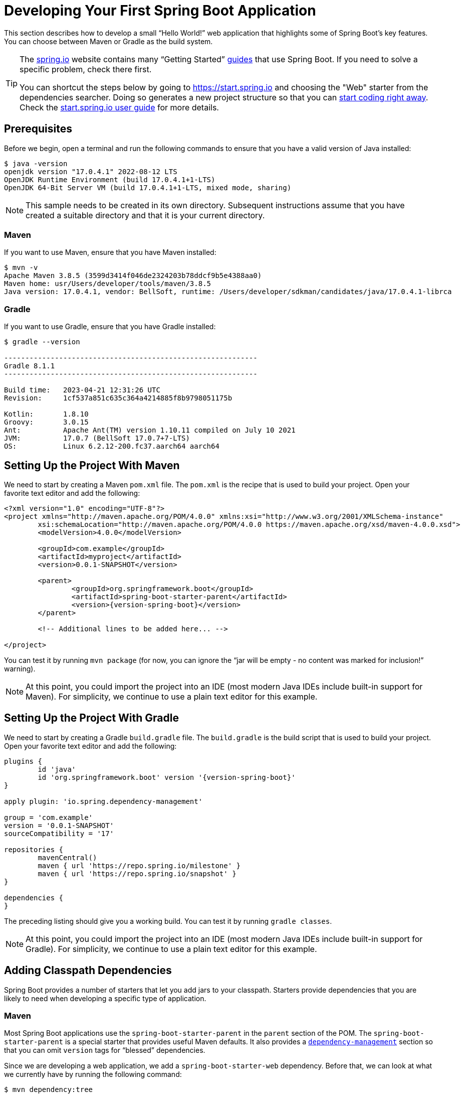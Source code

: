 [[getting-started.first-application]]
= Developing Your First Spring Boot Application
:chomp_package_replacement: com.example

This section describes how to develop a small "`Hello World!`" web application that highlights some of Spring Boot's key features.
You can choose between Maven or Gradle as the build system.

[TIP]
====
The https://spring.io[spring.io] website contains many "`Getting Started`" https://spring.io/guides[guides] that use Spring Boot.
If you need to solve a specific problem, check there first.

You can shortcut the steps below by going to https://start.spring.io and choosing the "Web" starter from the dependencies searcher.
Doing so generates a new project structure so that you can xref:tutorial:first-application/index.adoc#getting-started.first-application.code[start coding right away].
Check the https://github.com/spring-io/start.spring.io/blob/main/USING.adoc[start.spring.io user guide] for more details.
====



[[getting-started.first-application.prerequisites]]
== Prerequisites

Before we begin, open a terminal and run the following commands to ensure that you have a valid version of Java installed:

[source,shell]
----
$ java -version
openjdk version "17.0.4.1" 2022-08-12 LTS
OpenJDK Runtime Environment (build 17.0.4.1+1-LTS)
OpenJDK 64-Bit Server VM (build 17.0.4.1+1-LTS, mixed mode, sharing)
----

NOTE: This sample needs to be created in its own directory.
Subsequent instructions assume that you have created a suitable directory and that it is your current directory.



[[getting-started.first-application.prerequisites.maven]]
=== Maven

If you want to use Maven, ensure that you have Maven installed:

[source,shell]
----
$ mvn -v
Apache Maven 3.8.5 (3599d3414f046de2324203b78ddcf9b5e4388aa0)
Maven home: usr/Users/developer/tools/maven/3.8.5
Java version: 17.0.4.1, vendor: BellSoft, runtime: /Users/developer/sdkman/candidates/java/17.0.4.1-librca
----



[[getting-started.first-application.prerequisites.gradle]]
=== Gradle

If you want to use Gradle, ensure that you have Gradle installed:

[source,shell]
----
$ gradle --version

------------------------------------------------------------
Gradle 8.1.1
------------------------------------------------------------

Build time:   2023-04-21 12:31:26 UTC
Revision:     1cf537a851c635c364a4214885f8b9798051175b

Kotlin:       1.8.10
Groovy:       3.0.15
Ant:          Apache Ant(TM) version 1.10.11 compiled on July 10 2021
JVM:          17.0.7 (BellSoft 17.0.7+7-LTS)
OS:           Linux 6.2.12-200.fc37.aarch64 aarch64
----



[[getting-started.first-application.pom]]
== Setting Up the Project With Maven

We need to start by creating a Maven `pom.xml` file.
The `pom.xml` is the recipe that is used to build your project.
Open your favorite text editor and add the following:

[source,xml,subs="verbatim,attributes"]
----
<?xml version="1.0" encoding="UTF-8"?>
<project xmlns="http://maven.apache.org/POM/4.0.0" xmlns:xsi="http://www.w3.org/2001/XMLSchema-instance"
	xsi:schemaLocation="http://maven.apache.org/POM/4.0.0 https://maven.apache.org/xsd/maven-4.0.0.xsd">
	<modelVersion>4.0.0</modelVersion>

	<groupId>com.example</groupId>
	<artifactId>myproject</artifactId>
	<version>0.0.1-SNAPSHOT</version>

	<parent>
		<groupId>org.springframework.boot</groupId>
		<artifactId>spring-boot-starter-parent</artifactId>
		<version>{version-spring-boot}</version>
	</parent>

	<!-- Additional lines to be added here... -->

ifeval::["{build-and-artifact-release-type}" == "opensource-milestone"]
		<!-- (you don't need this if you are using a release version) -->
		<repositories>
			<repository>
				<id>spring-milestones</id>
				<url>https://repo.spring.io/milestone</url>
			</repository>
		</repositories>
		<pluginRepositories>
			<pluginRepository>
				<id>spring-milestones</id>
				<url>https://repo.spring.io/milestone</url>
			</pluginRepository>
		</pluginRepositories>
endif::[]
ifeval::["{build-and-artifact-release-type}" == "opensource-snapshot"]
		<!-- (you don't need this if you are using a release version) -->
		<repositories>
			<repository>
				<id>spring-snapshots</id>
				<url>https://repo.spring.io/snapshot</url>
				<snapshots><enabled>true</enabled></snapshots>
			</repository>
			<repository>
				<id>spring-milestones</id>
				<url>https://repo.spring.io/milestone</url>
			</repository>
		</repositories>
		<pluginRepositories>
			<pluginRepository>
				<id>spring-snapshots</id>
				<url>https://repo.spring.io/snapshot</url>
			</pluginRepository>
			<pluginRepository>
				<id>spring-milestones</id>
				<url>https://repo.spring.io/milestone</url>
			</pluginRepository>
		</pluginRepositories>
endif::[]
</project>
----

ifeval::["{build-type}" == "opensource"]
The preceding listing should give you a working build.
endif::[]

ifeval::["{build-type}" == "commercial"]
You will also have to configure your build to access the Spring Commercial repository.
This is usual done through a local artifact repository that mirrors the content of the Spring Commercial repository.
Alternatively, while it is not recommended, the Spring Commercial repository can also be accessed directly.
In either case, see https://docs.vmware.com/en/Tanzu-Spring-Runtime/Commercial/Tanzu-Spring-Runtime/spring-enterprise-subscription.html[the Tanzu Spring Runtime documentation] for further details.

With the addition of the necessary repository configuration, the preceding listing should give you a working build.
endif::[]

You can test it by running `mvn package` (for now, you can ignore the "`jar will be empty - no content was marked for inclusion!`" warning).

NOTE: At this point, you could import the project into an IDE (most modern Java IDEs include built-in support for Maven).
For simplicity, we continue to use a plain text editor for this example.



[[getting-started.first-application.gradle]]
== Setting Up the Project With Gradle

We need to start by creating a Gradle `build.gradle` file.
The `build.gradle` is the build script that is used to build your project.
Open your favorite text editor and add the following:

[source,gradle,subs="verbatim,attributes"]
----
plugins {
	id 'java'
	id 'org.springframework.boot' version '{version-spring-boot}'
}

apply plugin: 'io.spring.dependency-management'

group = 'com.example'
version = '0.0.1-SNAPSHOT'
sourceCompatibility = '17'

repositories {
	mavenCentral()
ifeval::["{artifact-release-type}" != "release"]
	maven { url 'https://repo.spring.io/milestone' }
	maven { url 'https://repo.spring.io/snapshot' }
endif::[]
}

dependencies {
}
----

The preceding listing should give you a working build.
You can test it by running `gradle classes`.

NOTE: At this point, you could import the project into an IDE (most modern Java IDEs include built-in support for Gradle).
For simplicity, we continue to use a plain text editor for this example.



[[getting-started.first-application.dependencies]]
== Adding Classpath Dependencies

Spring Boot provides a number of starters that let you add jars to your classpath.
Starters provide dependencies that you are likely to need when developing a specific type of application.



[[getting-started.first-application.dependencies.maven]]
=== Maven

Most Spring Boot applications use the `spring-boot-starter-parent` in the `parent` section of the POM.
The `spring-boot-starter-parent` is a special starter that provides useful Maven defaults.
It also provides a xref:reference:using/build-systems.adoc#using.build-systems.dependency-management[`dependency-management`] section so that you can omit `version` tags for "`blessed`" dependencies.

Since we are developing a web application, we add a `spring-boot-starter-web` dependency.
Before that, we can look at what we currently have by running the following command:

[source,shell]
----
$ mvn dependency:tree

[INFO] com.example:myproject:jar:0.0.1-SNAPSHOT
----

The `mvn dependency:tree` command prints a tree representation of your project dependencies.
You can see that `spring-boot-starter-parent` provides no dependencies by itself.
To add the necessary dependencies, edit your `pom.xml` and add the `spring-boot-starter-web` dependency immediately below the `parent` section:

[source,xml]
----
<dependencies>
	<dependency>
		<groupId>org.springframework.boot</groupId>
		<artifactId>spring-boot-starter-web</artifactId>
	</dependency>
</dependencies>
----

If you run `mvn dependency:tree` again, you see that there are now a number of additional dependencies, including the Tomcat web server and Spring Boot itself.



[[getting-started.first-application.dependencies.gradle]]
=== Gradle

Most Spring Boot applications use the `org.springframework.boot` Gradle plugin.
This plugin provides useful defaults and Gradle tasks.
The `io.spring.dependency-management` Gradle plugin provides xref:reference:using/build-systems.adoc#using.build-systems.dependency-management[dependency management] so that you can omit `version` tags for "`blessed`" dependencies.

Since we are developing a web application, we add a `spring-boot-starter-web` dependency.
Before that, we can look at what we currently have by running the following command:

[source,shell]
----
$ gradle dependencies

> Task :dependencies

------------------------------------------------------------
Root project 'myproject'
------------------------------------------------------------
----

The `gradle dependencies` command prints a tree representation of your project dependencies.
Right now, the project has no dependencies.
To add the necessary dependencies, edit your `build.gradle` and add the `spring-boot-starter-web` dependency in the `dependencies` section:

[source,gradle]
----
dependencies {
	implementation 'org.springframework.boot:spring-boot-starter-web'
}
----

If you run `gradle dependencies` again, you see that there are now a number of additional dependencies, including the Tomcat web server and Spring Boot itself.



[[getting-started.first-application.code]]
== Writing the Code

To finish our application, we need to create a single Java file.
By default, Maven and Gradle compile sources from `src/main/java`, so you need to create that directory structure and then add a file named `src/main/java/MyApplication.java` to contain the following code:

include-code::MyApplication[]

Although there is not much code here, quite a lot is going on.
We step through the important parts in the next few sections.



[[getting-started.first-application.code.mvc-annotations]]
=== The @RestController and @RequestMapping Annotations

The first annotation on our `MyApplication` class is javadoc:org.springframework.web.bind.annotation.RestController[format=annotation].
This is known as a _stereotype_ annotation.
It provides hints for people reading the code and for Spring that the class plays a specific role.
In this case, our class is a web javadoc:org.springframework.stereotype.Controller[format=annotation], so Spring considers it when handling incoming web requests.

The javadoc:org.springframework.web.bind.annotation.RequestMapping[format=annotation] annotation provides "`routing`" information.
It tells Spring that any HTTP request with the `/` path should be mapped to the `home` method.
The javadoc:org.springframework.web.bind.annotation.RestController[format=annotation] annotation tells Spring to render the resulting string directly back to the caller.

TIP: The javadoc:org.springframework.web.bind.annotation.RestController[format=annotation] and javadoc:org.springframework.web.bind.annotation.RequestMapping[format=annotation] annotations are Spring MVC annotations (they are not specific to Spring Boot).
See the {url-spring-framework-docs}/web/webmvc.html[MVC section] in the Spring Reference Documentation for more details.



[[getting-started.first-application.code.spring-boot-application]]
=== The @SpringBootApplication Annotation

The second class-level annotation is javadoc:org.springframework.boot.autoconfigure.SpringBootApplication[format=annotation].
This annotation is known as a _meta-annotation_, it combines javadoc:org.springframework.boot.SpringBootConfiguration[format=annotation], javadoc:org.springframework.boot.autoconfigure.EnableAutoConfiguration[format=annotation] and javadoc:org.springframework.context.annotation.ComponentScan[format=annotation].

Of those, the annotation we're most interested in here is javadoc:org.springframework.boot.autoconfigure.EnableAutoConfiguration[format=annotation].
javadoc:org.springframework.boot.autoconfigure.EnableAutoConfiguration[format=annotation] tells Spring Boot to "`guess`" how you want to configure Spring, based on the jar dependencies that you have added.
Since `spring-boot-starter-web` added Tomcat and Spring MVC, the auto-configuration assumes that you are developing a web application and sets up Spring accordingly.

.Starters and Auto-configuration
****
Auto-configuration is designed to work well with starters, but the two concepts are not directly tied.
You are free to pick and choose jar dependencies outside of the starters.
Spring Boot still does its best to auto-configure your application.
****



[[getting-started.first-application.code.main-method]]
=== The "`main`" Method

The final part of our application is the `main` method.
This is a standard method that follows the Java convention for an application entry point.
Our main method delegates to Spring Boot's javadoc:org.springframework.boot.SpringApplication[] class by calling `run`.
javadoc:org.springframework.boot.SpringApplication[] bootstraps our application, starting Spring, which, in turn, starts the auto-configured Tomcat web server.
We need to pass `MyApplication.class` as an argument to the `run` method to tell javadoc:org.springframework.boot.SpringApplication[] which is the primary Spring component.
The `args` array is also passed through to expose any command-line arguments.



[[getting-started.first-application.run]]
== Running the Example



[[getting-started.first-application.run.maven]]
=== Maven

At this point, your application should work.
Since you used the `spring-boot-starter-parent` POM, you have a useful `run` goal that you can use to start the application.
Type `mvn spring-boot:run` from the root project directory to start the application.
You should see output similar to the following:

[source,shell,subs="verbatim,attributes"]
----
$ mvn spring-boot:run

  .   ____          _            __ _ _
 /\\ / ___'_ __ _ _(_)_ __  __ _ \ \ \ \
( ( )\___ | '_ | '_| | '_ \/ _` | \ \ \ \
 \\/  ___)| |_)| | | | | || (_| |  ) ) ) )
  '  |____| .__|_| |_|_| |_\__, | / / / /
 =========|_|==============|___/=/_/_/_/
 :: Spring Boot ::  (v{version-spring-boot})
....... . . .
....... . . . (log output here)
....... . . .
........ Started MyApplication in 0.906 seconds (process running for 6.514)
----

If you open a web browser to `http://localhost:8080`, you should see the following output:

[source]
----
Hello World!
----

To gracefully exit the application, press `ctrl-c`.



[[getting-started.first-application.run.gradle]]
=== Gradle

At this point, your application should work.
Since you used the `org.springframework.boot` Gradle plugin, you have a useful `bootRun` goal that you can use to start the application.
Type `gradle bootRun` from the root project directory to start the application.
You should see output similar to the following:

[source,shell,subs="verbatim,attributes"]
----
$ gradle bootRun

  .   ____          _            __ _ _
 /\\ / ___'_ __ _ _(_)_ __  __ _ \ \ \ \
( ( )\___ | '_ | '_| | '_ \/ _` | \ \ \ \
 \\/  ___)| |_)| | | | | || (_| |  ) ) ) )
  '  |____| .__|_| |_|_| |_\__, | / / / /
 =========|_|==============|___/=/_/_/_/
 :: Spring Boot ::  (v{version-spring-boot})
....... . . .
....... . . . (log output here)
....... . . .
........ Started MyApplication in 0.906 seconds (process running for 6.514)
----

If you open a web browser to `http://localhost:8080`, you should see the following output:

[source]
----
Hello World!
----

To gracefully exit the application, press `ctrl-c`.



[[getting-started.first-application.executable-jar]]
== Creating an Executable Jar

We finish our example by creating a completely self-contained executable jar file that we could run in production.
Executable jars (sometimes called "`uber jars`" or "`fat jars`") are archives containing your compiled classes along with all of the jar dependencies that your code needs to run.

.Executable jars and Java
****
Java does not provide a standard way to load nested jar files (jar files that are themselves contained within a jar).
This can be problematic if you are looking to distribute a self-contained application.

To solve this problem, many developers use "`uber`" jars.
An uber jar packages all the classes from all the application's dependencies into a single archive.
The problem with this approach is that it becomes hard to see which libraries are in your application.
It can also be problematic if the same filename is used (but with different content) in multiple jars.

Spring Boot takes a xref:specification:executable-jar/index.adoc[different approach] and lets you actually nest jars directly.
****



[[getting-started.first-application.executable-jar.maven]]
=== Maven

To create an executable jar, we need to add the `spring-boot-maven-plugin` to our `pom.xml`.
To do so, insert the following lines just below the `dependencies` section:

[source,xml]
----
<build>
	<plugins>
		<plugin>
			<groupId>org.springframework.boot</groupId>
			<artifactId>spring-boot-maven-plugin</artifactId>
		</plugin>
	</plugins>
</build>
----

NOTE: The `spring-boot-starter-parent` POM includes `<executions>` configuration to bind the `repackage` goal.
If you do not use the parent POM, you need to declare this configuration yourself.
See the xref:maven-plugin:getting-started.adoc[plugin documentation] for details.

Save your `pom.xml` and run `mvn package` from the command line, as follows:

[source,shell,subs="verbatim,attributes"]
----
$ mvn package

[INFO] Scanning for projects...
[INFO]
[INFO] ------------------------------------------------------------------------
[INFO] Building myproject 0.0.1-SNAPSHOT
[INFO] ------------------------------------------------------------------------
[INFO] .... ..
[INFO] --- maven-jar-plugin:2.4:jar (default-jar) @ myproject ---
[INFO] Building jar: /Users/developer/example/spring-boot-example/target/myproject-0.0.1-SNAPSHOT.jar
[INFO]
[INFO] --- spring-boot-maven-plugin:{version-spring-boot}:repackage (default) @ myproject ---
[INFO] ------------------------------------------------------------------------
[INFO] BUILD SUCCESS
[INFO] ------------------------------------------------------------------------
----

If you look in the `target` directory, you should see `myproject-0.0.1-SNAPSHOT.jar`.
The file should be around 18 MB in size.
If you want to peek inside, you can use `jar tvf`, as follows:

[source,shell]
----
$ jar tvf target/myproject-0.0.1-SNAPSHOT.jar
----

You should also see a much smaller file named `myproject-0.0.1-SNAPSHOT.jar.original` in the `target` directory.
This is the original jar file that Maven created before it was repackaged by Spring Boot.

To run that application, use the `java -jar` command, as follows:

[source,shell,subs="verbatim,attributes"]
----
$ java -jar target/myproject-0.0.1-SNAPSHOT.jar

  .   ____          _            __ _ _
 /\\ / ___'_ __ _ _(_)_ __  __ _ \ \ \ \
( ( )\___ | '_ | '_| | '_ \/ _` | \ \ \ \
 \\/  ___)| |_)| | | | | || (_| |  ) ) ) )
  '  |____| .__|_| |_|_| |_\__, | / / / /
 =========|_|==============|___/=/_/_/_/
 :: Spring Boot ::  (v{version-spring-boot})
....... . . .
....... . . . (log output here)
....... . . .
........ Started MyApplication in 0.999 seconds (process running for 1.253)
----

As before, to exit the application, press `ctrl-c`.



[[getting-started.first-application.executable-jar.gradle]]
=== Gradle

To create an executable jar, we need to run `gradle bootJar` from the command line, as follows:

[source,shell,subs="verbatim,attributes"]
----
$ gradle bootJar

BUILD SUCCESSFUL in 639ms
3 actionable tasks: 3 executed
----

If you look in the `build/libs` directory, you should see `myproject-0.0.1-SNAPSHOT.jar`.
The file should be around 18 MB in size.
If you want to peek inside, you can use `jar tvf`, as follows:

[source,shell]
----
$ jar tvf build/libs/myproject-0.0.1-SNAPSHOT.jar
----

To run that application, use the `java -jar` command, as follows:

[source,shell]
----
$ java -jar build/libs/myproject-0.0.1-SNAPSHOT.jar

  .   ____          _            __ _ _
 /\\ / ___'_ __ _ _(_)_ __  __ _ \ \ \ \
( ( )\___ | '_ | '_| | '_ \/ _` | \ \ \ \
 \\/  ___)| |_)| | | | | || (_| |  ) ) ) )
  '  |____| .__|_| |_|_| |_\__, | / / / /
 =========|_|==============|___/=/_/_/_/
 :: Spring Boot ::  (v{version-spring-boot})
....... . . .
....... . . . (log output here)
....... . . .
........ Started MyApplication in 0.999 seconds (process running for 1.253)
----

As before, to exit the application, press `ctrl-c`.
